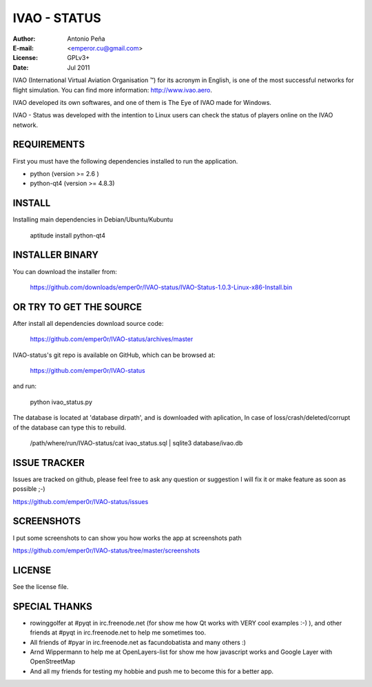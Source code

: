 ===============
 IVAO - STATUS
===============

:Author: Antonio Peña
:E-mail: <emperor.cu@gmail.com>
:License: GPLv3+
:Date: Jul 2011

IVAO (International Virtual Aviation Organisation ™) for its acronym in English, 
is one of the most successful networks for flight simulation. 
You can find more information: http://www.ivao.aero.

IVAO developed its own softwares, and one of them is 
The Eye of IVAO made for Windows.

IVAO - Status was developed with the intention to Linux users 
can check the status of players online on the IVAO network.

REQUIREMENTS
============

First you must have the following dependencies installed to run the application.

* python (version >= 2.6 )
* python-qt4 (version >= 4.8.3)

INSTALL
=======

Installing main dependencies in Debian/Ubuntu/Kubuntu

    aptitude install python-qt4

INSTALLER BINARY
================

You can download the installer from:

    https://github.com/downloads/emper0r/IVAO-status/IVAO-Status-1.0.3-Linux-x86-Install.bin

OR TRY TO GET THE SOURCE
========================

After install all dependencies download source code:

    https://github.com/emper0r/IVAO-status/archives/master

IVAO-status's git repo is available on GitHub, which can be browsed at:

    https://github.com/emper0r/IVAO-status

and run:

    python ivao_status.py

The database is located at 'database dirpath', and is downloaded with aplication,
In case of loss/crash/deleted/corrupt of the database can type this to rebuild.

    /path/where/run/IVAO-status/cat ivao_status.sql | sqlite3 database/ivao.db

ISSUE TRACKER
=============
Issues are tracked on github, please feel free to ask any question or suggestion
I will fix it or make feature as soon as possible ;-)

https://github.com/emper0r/IVAO-status/issues

SCREENSHOTS
===========

I put some screenshots to can show you how works the app at screenshots path

https://github.com/emper0r/IVAO-status/tree/master/screenshots


LICENSE
=======

See the license file.

SPECIAL THANKS
==============
- rowinggolfer at #pyqt in irc.freenode.net 
  (for show me how Qt works with VERY cool examples :-) ),
  and other friends at #pyqt in irc.freenode.net to help me sometimes too.

- All friends of #pyar in irc.freenode.net as facundobatista and many others :)

- Arnd Wippermann to help me at OpenLayers-list 
  for show me how javascript works and Google Layer with OpenStreetMap

- And all my friends for testing my hobbie and push me to become this for
  a better app.
